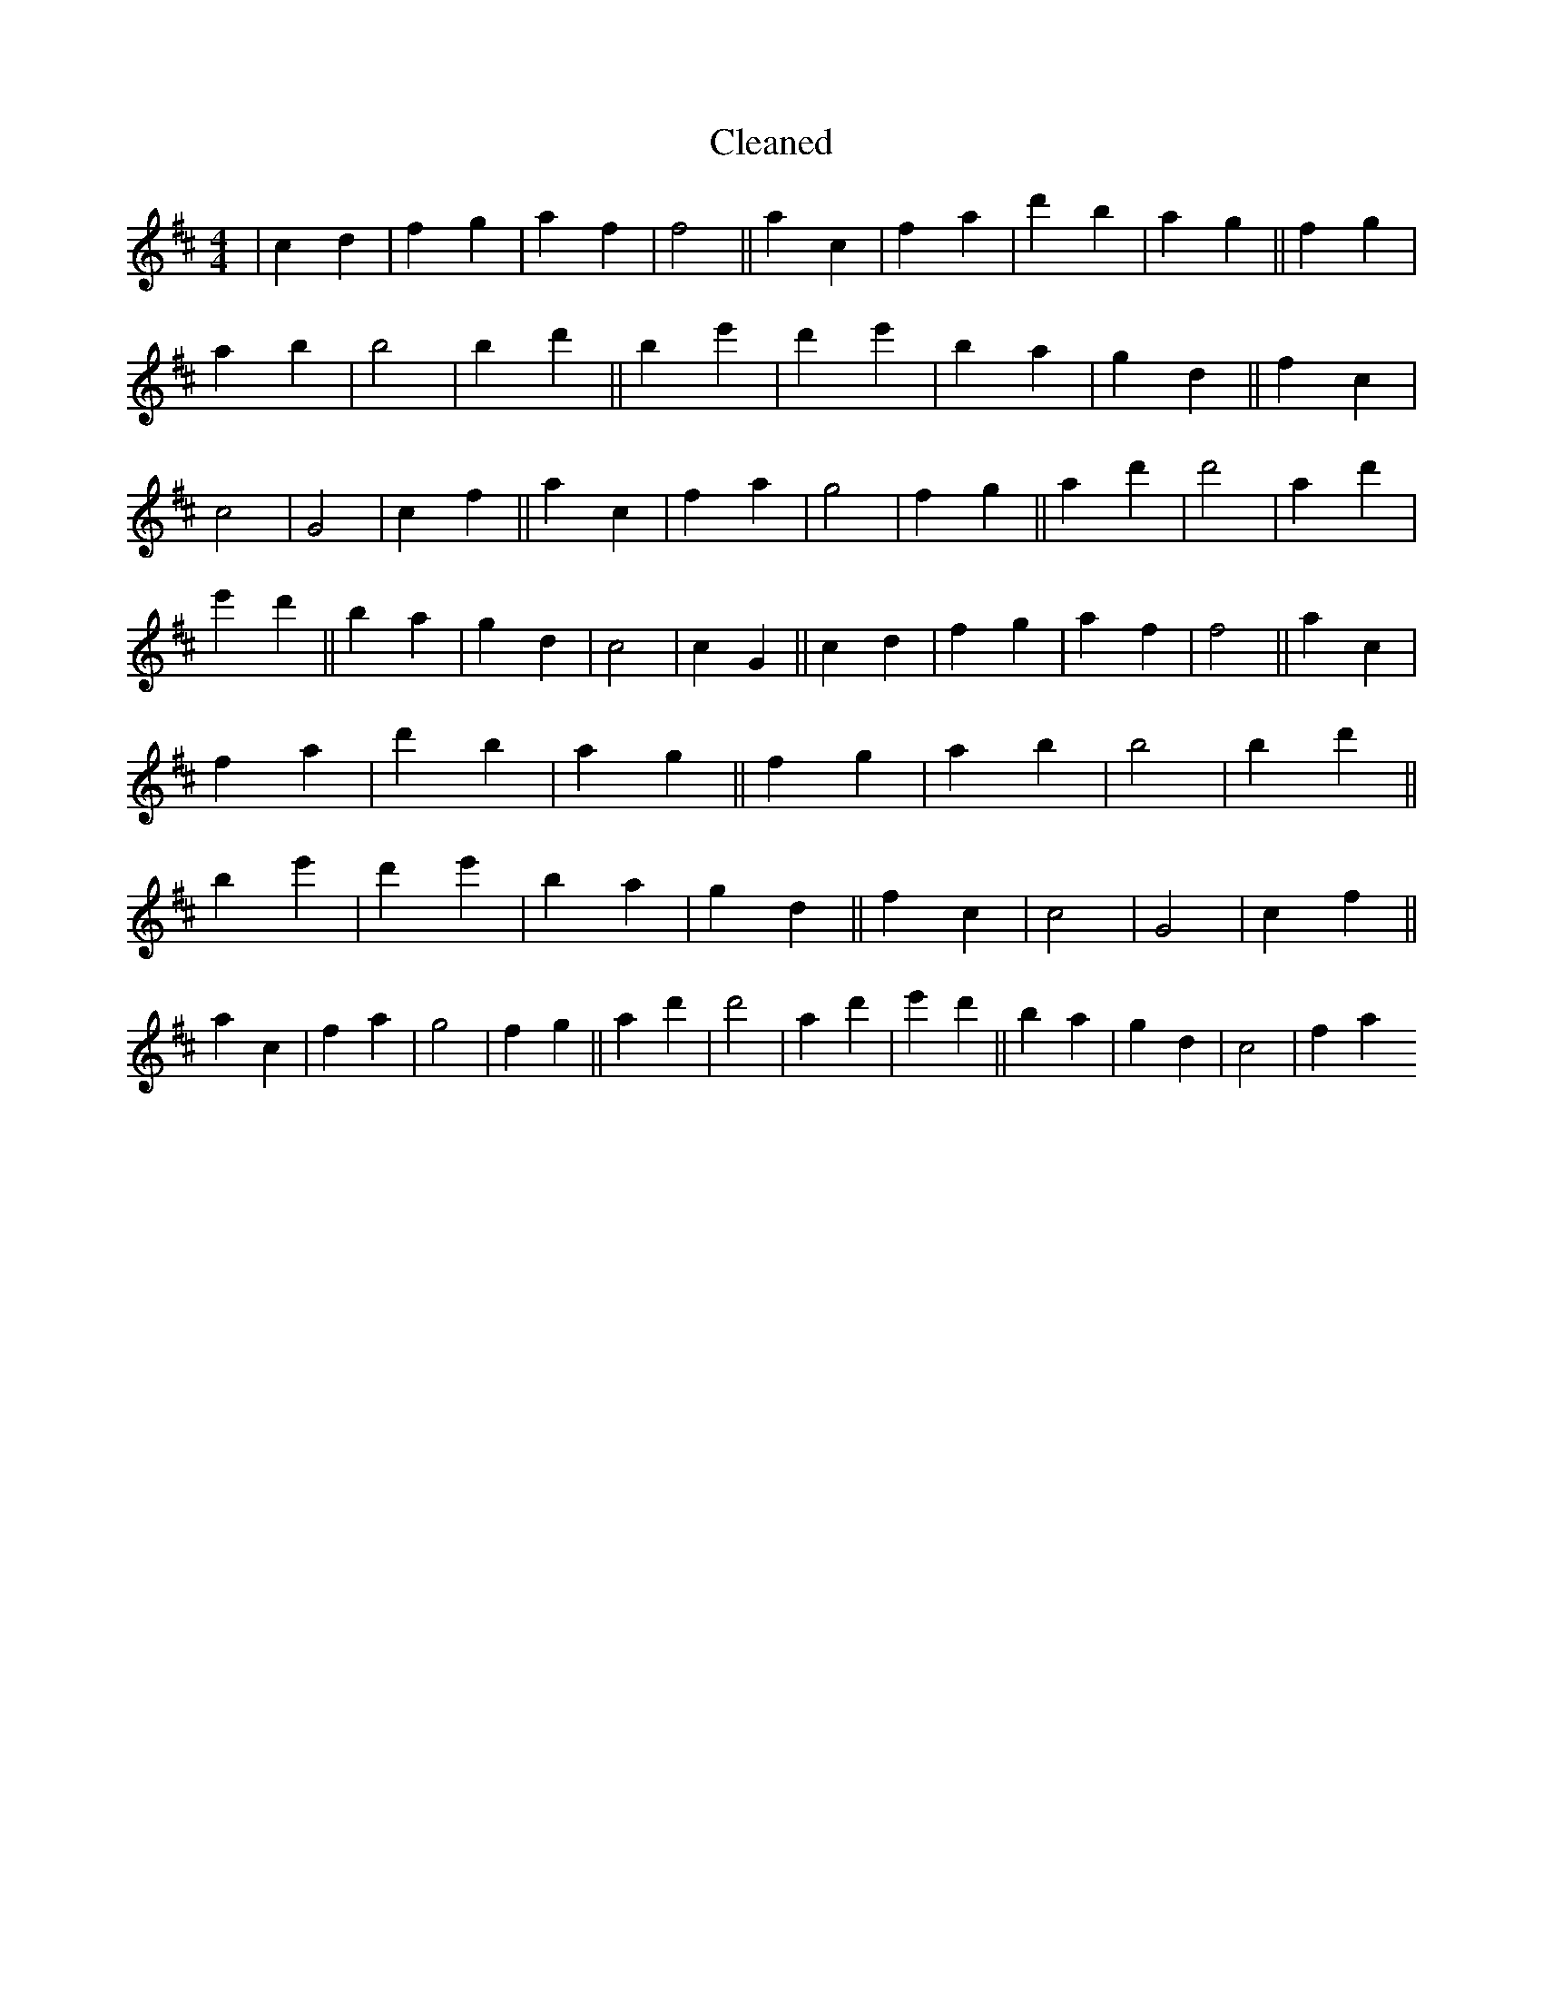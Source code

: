 X:615
T: Cleaned
M:4/4
K: DMaj
|c2d2|f2g2|a2f2|f4||a2c2|f2a2|d'2B'2|a2g2||f2g2|a2b2|B'4|b2d'2||B'2e'2|d'2e'2|B'2a2|g2d2||f2c2|c4|G4|c2f2||a2c2|f2a2|g4|f2g2||a2d'2|d'4|a2d'2|e'2d'2||B'2a2|g2d2|c4|c2G2||c2d2|f2g2|a2f2|f4||a2c2|f2a2|d'2B'2|a2g2||f2g2|a2b2|B'4|b2d'2||B'2e'2|d'2e'2|B'2a2|g2d2||f2c2|c4|G4|c2f2||a2c2|f2a2|g4|f2g2||a2d'2|d'4|a2d'2|e'2d'2||B'2a2|g2d2|c4|f2a2